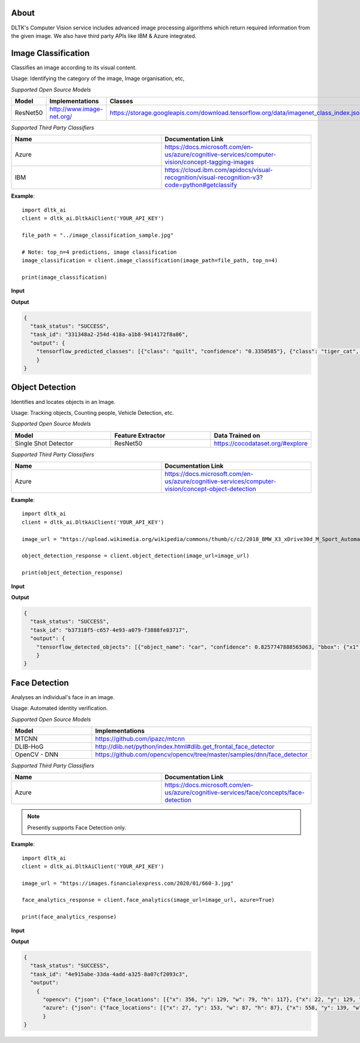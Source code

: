 *****
About
*****

DLTK's Computer Vision service includes advanced image processing algorithms which return required information from the given image. We also have third party APIs like IBM & Azure integrated.


********************
Image Classification
********************

Classifies an image according to its visual content.

Usage: Identifying the category of the image, Image organisation, etc,


*Supported Open Source Models*

.. list-table:: 
   :widths: 25 25 25
   :header-rows: 1

   * - Model
     - Implementations
     - Classes
   * - ResNet50
     - http://www.image-net.org/
     - https://storage.googleapis.com/download.tensorflow.org/data/imagenet_class_index.json

*Supported Third Party Classifiers*

.. list-table:: 
   :widths: 25 25
   :header-rows: 1

   * - Name
     - Documentation Link
   * - Azure
     - https://docs.microsoft.com/en-us/azure/cognitive-services/computer-vision/concept-tagging-images
   * - IBM
     - https://cloud.ibm.com/apidocs/visual-recognition/visual-recognition-v3?code=python#getclassify

.. function:: client.image_classification(image_url=None, image_path=None, top_n=3, tensorflow=True,
                                        azure=False, ibm=False,output_types=["json"]):

   :param image_url: Image URL
   :param image_path: Local Image Path
   :param top_n: If True, uses dlib for face analyticsget top n predictions
   :param tensorflow: If True, uses tensorflow for image classification
   :param azure: If True, returns azure results of image classification on given image
   :param ibm: If True, uses mtcnn for face analyticsif True, returns ibm results of image classification on given image
   :param list output_types: Type of output requested by client: "json", "image"
   :rtype: Image classification response


**Example**:: 

    import dltk_ai
    client = dltk_ai.DltkAiClient('YOUR_API_KEY')

    file_path = "../image_classification_sample.jpg"

    # Note: top_n=4 predictions, image classification
    image_classification = client.image_classification(image_path=file_path, top_n=4)

    print(image_classification)

**Input**

.. image:: https://upload.wikimedia.org/wikipedia/commons/6/66/An_up-close_picture_of_a_curious_male_domestic_shorthair_tabby_cat.jpg
    :alt: sample-classification-image
    :height: 200

**Output**

.. code-block:: JSON

    {
      "task_status": "SUCCESS", 
      "task_id": "331348a2-254d-418a-a1b8-9414172f8a86", 
      "output": {
        "tensorflow_predicted_classes": [{"class": "quilt", "confidence": "0.3350585"}, {"class": "tiger_cat", "confidence": "0.16452688"}, {"class": "lynx", "confidence": "0.09777632"}, {"class": "sleeping_bag", "confidence": "0.06928878"}]
        }
    }


****************
Object Detection
****************

Identifies and locates objects in an Image.

Usage: Tracking objects, Counting people, Vehicle Detection, etc.

*Supported Open Source Models*

.. list-table:: 
   :widths: 25 25 25
   :header-rows: 1

   * - Model
     - Feature Extractor     
     - Data Trained on
   * - Single Shot Detector
     - ResNet50
     - https://cocodataset.org/#explore

*Supported Third Party Classifiers*

.. list-table:: 
   :widths: 25 25
   :header-rows: 1

   * - Name
     - Documentation Link
   * - Azure
     - https://docs.microsoft.com/en-us/azure/cognitive-services/computer-vision/concept-object-detection


.. function:: client.object_detection(image_url=None, image_path=None, tensorflow=True,
                                    azure=False, output_types=["json"]):


   :param image_url: Image URL
   :param image_path: Local Image Path
   :param tensorflow: If True, uses tensorflow for object detection
   :param azure: If True, returns azure results of object detection on given image
   :param list output_types: Type of output requested by client: "json" (bounding box coordinates for each object found), "image" (base64 encoded object)
   :rtype: A json object containing the output of object detection

**Example**::

    import dltk_ai
    client = dltk_ai.DltkAiClient('YOUR_API_KEY')

    image_url = "https://upload.wikimedia.org/wikipedia/commons/thumb/c/c2/2018_BMW_X3_xDrive30d_M_Sport_Automatic_3.0_Front.jpg/515px-2018_BMW_X3_xDrive30d_M_Sport_Automatic_3.0_Front.jpg"

    object_detection_response = client.object_detection(image_url=image_url)

    print(object_detection_response)

**Input**

.. image:: https://upload.wikimedia.org/wikipedia/commons/thumb/c/c2/2018_BMW_X3_xDrive30d_M_Sport_Automatic_3.0_Front.jpg/515px-2018_BMW_X3_xDrive30d_M_Sport_Automatic_3.0_Front.jpg
    :alt: sample-object-image
    :height: 200

**Output**

.. code-block:: JSON

    {
      "task_status": "SUCCESS", 
      "task_id": "b37318f5-c657-4e93-a079-f3888fe03717", 
      "output": {
        "tensorflow_detected_objects": [{"object_name": "car", "confidence": 0.8257747888565063, "bbox": {"x1": 14, "y1": 23, "x2": 501, "y2": 257}}]
        }
    }


**************
Face Detection
**************

Analyses an individual's face in an image.

Usage: Automated identity verification.

*Supported Open Source Models*

.. list-table::
   :widths: 25 25
   :header-rows: 1

   * - Model
     - Implementations
   * - MTCNN
     - https://github.com/ipazc/mtcnn
   * - DLIB-HoG
     - http://dlib.net/python/index.html#dlib.get_frontal_face_detector
   * - OpenCV - DNN
     - https://github.com/opencv/opencv/tree/master/samples/dnn/face_detector

*Supported Third Party Classifiers*

.. list-table::
   :widths: 25 25
   :header-rows: 1

   * - Name
     - Documentation Link
   * - Azure
     - https://docs.microsoft.com/en-us/azure/cognitive-services/face/concepts/face-detection


.. note::
    Presently supports Face Detection only.

.. function:: client.face_analytics(image_url=None, features=None, image_path=None, dlib=False,
                                    opencv=True,azure=False, mtcnn=False,output_types=["json"]):


   :param image_url: Image URL
   :param features: Type of features requested by client. Presently supports "face_detection".
   :param image_path: Local Image Path
   :param dlib: If True, uses dlib for face analytics
   :param opencv: If True, uses opencv for face analytics
   :param azure: If True, returns azure results of face analytics on given image
   :param mtcnn: If True, uses mtcnn for face analytics
   :param list output_types: Type of output requested by client: "json", "image"
   :rtype: A json object containing the output of object detection

**Example**::

    import dltk_ai
    client = dltk_ai.DltkAiClient('YOUR_API_KEY')

    image_url = "https://images.financialexpress.com/2020/01/660-3.jpg"

    face_analytics_response = client.face_analytics(image_url=image_url, azure=True)

    print(face_analytics_response)

**Input**

.. image:: https://images.financialexpress.com/2020/01/660-3.jpg
    :alt: sample-face-image
    :height: 200

**Output**

.. code-block:: JSON

    {
      "task_status": "SUCCESS", 
      "task_id": "4e915abe-33da-4add-a325-8a07cf2093c3", 
      "output": 
        {
          "opencv": {"json": {"face_locations": [{"x": 356, "y": 129, "w": 79, "h": 117}, {"x": 22, "y": 129, "w": 81, "h": 120}, {"x": 123, "y": 134, "w": 77, "h": 109}, {"x": 231, "y": 137, "w": 77, "h": 111}, {"x": 567, "y": 117, "w": 74, "h": 117}, {"x": 460, "y": 126, "w": 76, "h": 123}]}}, 
          "azure": {"json": {"face_locations": [{"x": 27, "y": 153, "w": 87, "h": 87}, {"x": 558, "y": 139, "w": 85, "h": 85}, {"x": 348, "y": 151, "w": 82, "h": 82}, {"x": 231, "y": 158, "w": 79, "h": 79}, {"x": 121, "y": 155, "w": 78, "h": 78}, {"x": 453, "y": 154, "w": 78, "h": 78}]}}
          }
    }


